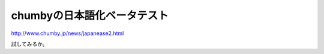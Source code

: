 chumbyの日本語化ベータテスト
============================

http://www.chumby.jp/news/japanease2.html



試してみるか。






.. author:: default
.. categories:: gadget
.. tags::
.. comments::
